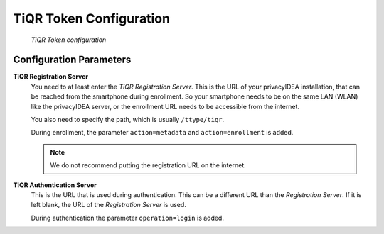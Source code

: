 .. _tiqr_token_config:

TiQR Token Configuration
........................

.. index:: TiQR Token

.. figure:: images/tiqr.png
   :width: 500

   *TiQR Token configuration*

Configuration Parameters
~~~~~~~~~~~~~~~~~~~~~~~~

**TiQR Registration Server**
   You need to at least enter the *TiQR Registration Server*.
   This is the URL of your privacyIDEA installation, that can be reached from
   the smartphone during enrollment. So your smartphone needs to be on the same
   LAN (WLAN) like the privacyIDEA server, or the enrollment URL needs to be
   accessible from the internet.

   You also need to specify the path, which is usually ``/ttype/tiqr``.

   During enrollment, the parameter ``action=metadata`` and ``action=enrollment`` is
   added.

   .. note:: We do not recommend putting the registration URL on the internet.

**TiQR Authentication Server**
   This is the URL that is used during authentication.
   This can be a different URL than the *Registration Server*. If it is left blank,
   the URL of the *Registration Server* is used.

   During authentication the parameter ``operation=login`` is added.
